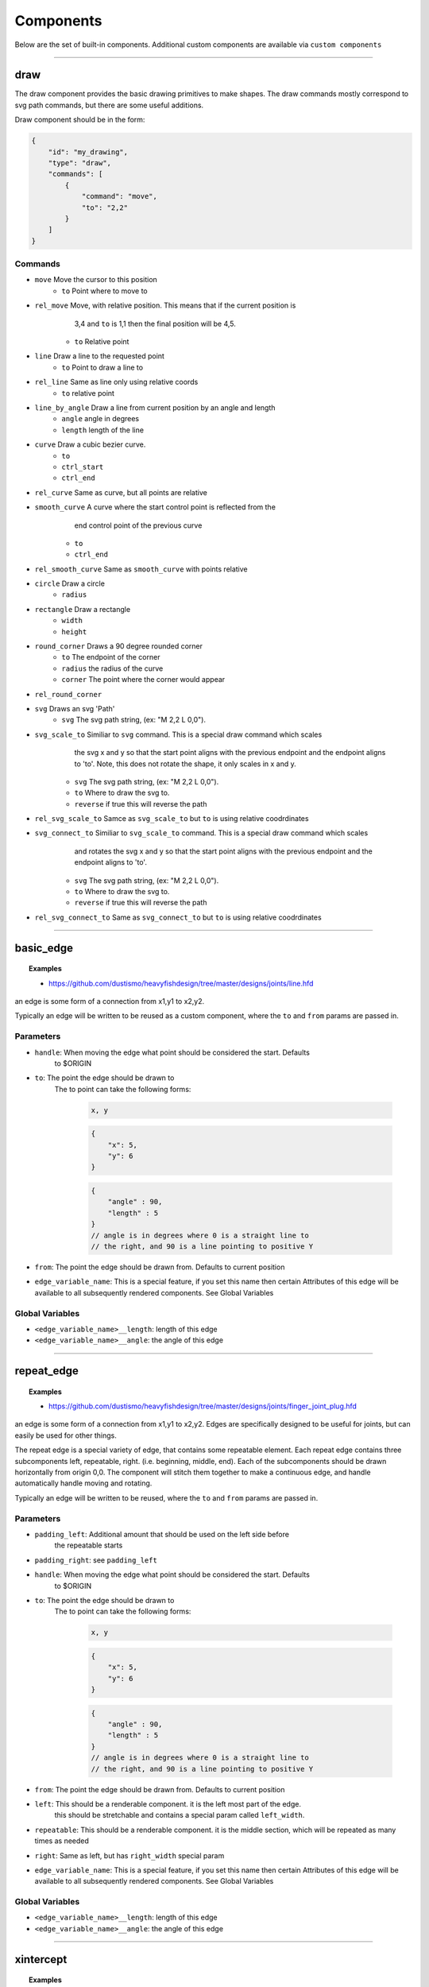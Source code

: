 ==========
Components
==========

Below are the set of built-in components.  Additional custom components are available
via ``custom components``


----------------------------------------------------------------

draw
=====
The draw component provides the basic drawing primitives to make shapes.  The draw commands
mostly correspond to svg path commands, but there are some useful additions.

Draw component should be in the form:

.. code-block::

    {
        "id": "my_drawing",
        "type": "draw",
        "commands": [
            {
                "command": "move",
                "to": "2,2"
            }
        ]
    }

Commands
^^^^^^^^

* ``move`` Move the cursor to this position
    * ``to`` Point where to move to
* ``rel_move`` Move, with relative position.  This means that if the current position is 
                3,4 and ``to`` is 1,1 then the final position will be 4,5.
    * ``to`` Relative point
* ``line`` Draw a line to the requested point
    * ``to`` Point to draw a line to
* ``rel_line`` Same as line only using relative coords
    * ``to`` relative point
* ``line_by_angle`` Draw a line from current position by an angle and length
    * ``angle`` angle in degrees
    * ``length`` length of the line
* ``curve`` Draw a cubic bezier curve.
    * ``to``
    * ``ctrl_start``
    * ``ctrl_end``
* ``rel_curve`` Same as curve, but all points are relative
* ``smooth_curve`` A curve where the start control point is reflected from the
        end control point of the previous curve
    * ``to``
    * ``ctrl_end``
* ``rel_smooth_curve`` Same as ``smooth_curve`` with points relative
* ``circle`` Draw a circle
    * ``radius``
* ``rectangle`` Draw a rectangle
    * ``width``
    * ``height``
* ``round_corner`` Draws a 90 degree rounded corner
    * ``to`` The endpoint of the corner
    * ``radius`` the radius of the curve
    * ``corner`` The point where the corner would appear
* ``rel_round_corner``
* ``svg`` Draws an svg 'Path' 
    * ``svg`` The svg path string, (ex: "M 2,2 L 0,0").
* ``svg_scale_to`` Similiar to ``svg`` command. This is a special draw command which scales 
        the svg x and y so that the start point aligns with the previous endpoint and the endpoint 
        aligns to 'to'.  Note, this does not rotate the shape, it only scales in x and y.
    * ``svg`` The svg path string, (ex: "M 2,2 L 0,0").   
    * ``to`` Where to draw the svg to. 
    * ``reverse`` if true this will reverse the path        
* ``rel_svg_scale_to`` Samce as ``svg_scale_to`` but ``to`` is using relative coodrdinates
* ``svg_connect_to`` Similiar to ``svg_scale_to`` command. This is a special draw command which scales 
        and rotates the svg x and y so that the start point aligns with the previous endpoint and the endpoint 
        aligns to 'to'.
    * ``svg`` The svg path string, (ex: "M 2,2 L 0,0").   
    * ``to`` Where to draw the svg to. 
    * ``reverse`` if true this will reverse the path        
* ``rel_svg_connect_to`` Same as ``svg_connect_to`` but ``to`` is using relative coodrdinates

                         
----------------------------------------------------------------

basic_edge
==========

.. topic:: Examples

    * `<https://github.com/dustismo/heavyfishdesign/tree/master/designs/joints/line.hfd>`_


an edge is some form of a connection from x1,y1 to x2,y2.  

Typically an edge will be written to be reused as a custom component, where the ``to`` and ``from`` params are 
passed in. 

Parameters
^^^^^^^^^^

* ``handle``: When moving the edge what point should be considered the start.  Defaults
    to $ORIGIN
* ``to``: The point the edge should be drawn to
    The to point can take the following forms:

        .. code-block::

            x, y

        .. code-block::

            {
                "x": 5,
                "y": 6
            }

        .. code-block::


            {
                "angle" : 90,
                "length" : 5
            }
            // angle is in degrees where 0 is a straight line to
            // the right, and 90 is a line pointing to positive Y
   
* ``from``: The point the edge should be drawn from.  Defaults to current position
* ``edge_variable_name``: This is a special feature, if you set this name then certain Attributes of this edge will be available to all subsequently rendered components. See Global Variables


Global Variables
^^^^^^^^^^^^^^^^

* ``<edge_variable_name>__length``: length of this edge
* ``<edge_variable_name>__angle``: the angle of this edge


----------------------------------------------------------------

repeat_edge
===========

.. topic:: Examples

    * `<https://github.com/dustismo/heavyfishdesign/tree/master/designs/joints/finger_joint_plug.hfd>`_


an edge is some form of a connection from x1,y1 to x2,y2.  Edges are specifically designed to be useful
for joints, but can easily be used for other things.  

The repeat edge is a special variety of edge, that contains some repeatable element.
Each repeat edge contains three subcomponents left, repeatable, right.  (i.e. beginning, middle, end).
Each of the subcomponents should be drawn horizontally from origin 0,0.  The component
will stitch them together to make a continuous edge, and handle automatically handle 
moving and rotating. 

Typically an edge will be written to be reused, where the ``to`` and ``from`` params are 
passed in. 

Parameters
^^^^^^^^^^

* ``padding_left``: Additional amount that should be used on the left side before
    the repeatable starts
* ``padding_right``: see ``padding_left``
* ``handle``: When moving the edge what point should be considered the start.  Defaults
    to $ORIGIN
* ``to``: The point the edge should be drawn to
    The to point can take the following forms:

        .. code-block::

            x, y

        .. code-block::

            {
                "x": 5,
                "y": 6
            }

        .. code-block::


            {
                "angle" : 90,
                "length" : 5
            }
            // angle is in degrees where 0 is a straight line to
            // the right, and 90 is a line pointing to positive Y
   
* ``from``: The point the edge should be drawn from.  Defaults to current position
* ``left``: This should be a renderable component. it is the left most part of the edge.
	this should be stretchable and contains a special param
	called ``left_width``.  
* ``repeatable``: This should be a renderable component. it is the middle section, which will be repeated as many times as needed
* ``right``: Same as left, but has ``right_width`` special param
* ``edge_variable_name``: This is a special feature, if you set this name then certain Attributes of this edge will be available to all subsequently rendered components. See Global Variables


Global Variables
^^^^^^^^^^^^^^^^

* ``<edge_variable_name>__length``: length of this edge
* ``<edge_variable_name>__angle``: the angle of this edge



------------------------------------------------------------------------------------------

xintercept
==========

.. topic:: Examples

    * `<https://github.com/dustismo/heavyfishdesign/blob/master/designs/game_cabinet/speaker.hfd>`_

xintercept is a special component that allows you to render a repeatable shape horizontally 
into another shape. 

This is best described visually.  Here we have an outline of a dala horse, and 
we are drawing rectangles within it.  

.. image:: _static/xintercept_dala_horse_1.png
  :width: 150

And here it is if the outline were drawn in.

.. image:: _static/xintercept_dala_horse_3.png
  :width: 150

Parameters
^^^^^^^^^^

* ``outline``: <component> The shape that the repeatable should be drawn into 
* ``repeatable``: <component> The shape that should be repeated.  The repeatable
    shape will have params passed down to allow it to render the 
    proper size (see Local Variables). 
* ``initial_spacing``: how much initial vertical space to add before drawing the first repeatable.
* ``repeat_spacing``: how much vertical space between each repeatable.

Local Variables
^^^^^^^^^^^^^^^

* ``xintercept__length`` The horizontal length of this piece
* ``xintercept__to__x`` The point to draw to
* ``xintercept__to__y`` The point to draw to
* ``xintercept__from__x`` The point to start from
* ``xintercept__from__y`` The point to start from


------------------------------------------------------------------------------------------

around
======

.. topic:: Examples

    * `<https://github.com/dustismo/heavyfishdesign/blob/master/designs/component_examples/around.hfd>`_

around is a component that allows you to render a repeatable shape N number of times around a circle.

Here we have a rectangle repeated nine times with a radius of 2.  

.. image:: _static/around.png
  :width: 150


Parameters
^^^^^^^^^^

* ``center_point``: Where the center of the circle should be
* ``repeatable``: <component> The shape that should be repeated.  The shape should 
    be rendered horizontally.  The component will automatically move and rotate into the 
    proper position. The repeatable
    shape will have params passed down to allow it to render the 
    proper size. (see Local Variables) 
* ``num_edges``: the number of edges to draw.  (i.e. 5 edges would be a pentagon)
* ``radius``: The radius of the circle.  Note the start and end of the repeatable will be this distance from the center point


Local Variables
^^^^^^^^^^^^^^^

* ``around__length`` The horizontal length of this peice
* ``around__index`` The index of this piece. 0 to num_edges-1


------------------------------------------------------------------------------------------

gear
======

.. topic:: Examples

    * `<https://github.com/dustismo/heavyfishdesign/blob/master/designs/component_examples/gear.hfd>`_

Renders a basic involute gear, suitable for most things.  

Parameters
^^^^^^^^^^

* ``teeth``: number of teeth on the gear
* ``tooth_width``: the width of a single tooth.
* ``pressure_angle``: defaults to 20 
* ``clearance``: defaults to 0.01
* ``backlash``: defaults to 0.01
* ``gear_variable_name``: if you set this name then certain Attributes of this gear will be available to all subsequently rendered components. See Global Variables


Global Variables
^^^^^^^^^^^^^^^^

* ``<gear_variable_name>__outer_radius``: The radius from center to tooth tip
* ``<gear_variable_name>__inner_radius``: The radius from center to lowest valley
